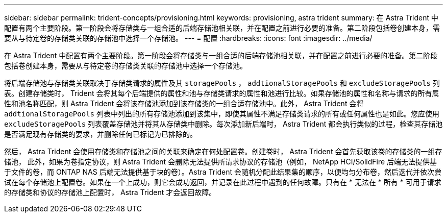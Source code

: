 ---
sidebar: sidebar 
permalink: trident-concepts/provisioning.html 
keywords: provisioning, astra trident 
summary: 在 Astra Trident 中配置有两个主要阶段。第一阶段会将存储类与一组合适的后端存储池相关联，并在配置之前进行必要的准备。第二阶段包括卷创建本身，需要从与待定卷的存储类关联的存储池中选择一个存储池。 
---
= 配置
:hardbreaks:
:icons: font
:imagesdir: ../media/


在 Astra Trident 中配置有两个主要阶段。第一阶段会将存储类与一组合适的后端存储池相关联，并在配置之前进行必要的准备。第二阶段包括卷创建本身，需要从与待定卷的存储类关联的存储池中选择一个存储池。

将后端存储池与存储类关联取决于存储类请求的属性及其 `storagePools` ， `addtionalStoragePools` 和 `excludeStoragePools` 列表。创建存储类时， Trident 会将其每个后端提供的属性和池与存储类请求的属性和池进行比较。如果存储池的属性和名称与请求的所有属性和池名称匹配，则 Astra Trident 会将该存储池添加到该存储类的一组合适存储池中。此外， Astra Trident 会将 `addtionalStoragePools` 列表中列出的所有存储池添加到该集中，即使其属性不满足存储类请求的所有或任何属性也是如此。您应使用 `excludeStoragePools` 列表覆盖存储池并将其从存储类中删除。每次添加新后端时， Astra Trident 都会执行类似的过程，检查其存储池是否满足现有存储类的要求，并删除任何已标记为已排除的。

然后， Astra Trident 会使用存储类和存储池之间的关联来确定在何处配置卷。创建卷时， Astra Trident 会首先获取该卷的存储类的一组存储池， 此外，如果为卷指定协议，则 Astra Trident 会删除无法提供所请求协议的存储池（例如， NetApp HCI/SolidFire 后端无法提供基于文件的卷，而 ONTAP NAS 后端无法提供基于块的卷）。Astra Trident 会随机分配此结果集的顺序，以便均匀分布卷，然后迭代并依次尝试在每个存储池上配置卷。如果在一个上成功，则它会成功返回，并记录在此过程中遇到的任何故障。只有在 * 无法在 * 所有 * 可用于请求的存储类和协议的存储池上配置时， Astra Trident 才会返回故障。

